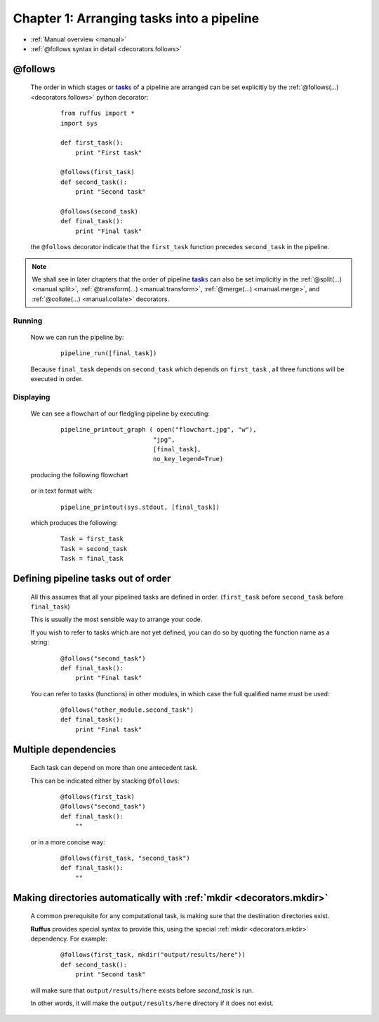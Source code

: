 .. _manual_1st_chapter:

.. |task| replace:: **task**
.. _task: glossary.html#term-task
.. |job| replace:: **job**
.. _job: glossary.html#term-job
.. |decorator| replace:: **decorator**
.. _decorator: glossary.html#term-decorator

###################################################################
Chapter 1: Arranging tasks into a pipeline
###################################################################
* :ref:`Manual overview <manual>` 
* :ref:`@follows syntax in detail <decorators.follows>`


.. _manual.follows:
***************************************
**@follows**
***************************************

    The order in which stages or |task|_\ s of a pipeline are arranged can be set
    explicitly by the :ref:`@follows(...) <decorators.follows>` python decorator:
    
        ::
    
            from ruffus import *
            import sys
            
            def first_task():
                print "First task"
        
            @follows(first_task)
            def second_task():
                print "Second task"
        
            @follows(second_task)
            def final_task():
                print "Final task"

    
    the ``@follows`` decorator indicate that the ``first_task`` function precedes ``second_task`` in 
    the pipeline.


.. note::

    We shall see in later chapters that the order of pipeline |task|_\ s can also be set implicitly in the
    :ref:`@split(...) <manual.split>`, :ref:`@transform(...) <manual.transform>`, :ref:`@merge(...) <manual.merge>`,
    and :ref:`@collate(...) <manual.collate>` decorators. 

=====================
Running
=====================

    Now we can run the pipeline by:
        ::
            
            pipeline_run([final_task])
    
    
    Because ``final_task`` depends on ``second_task`` which depends on ``first_task`` , all 
    three functions will be executed in order.
    
=====================
Displaying
=====================

    We can see a flowchart of our fledgling pipeline by executing:
        ::
        
            pipeline_printout_graph ( open("flowchart.jpg", "w"),
                                     "jpg",
                                     [final_task], 
                                     no_key_legend=True)
        
    producing the following flowchart
    
        .. image:: ../../images/tutorial_flowchart_ex1.jpg
            :scale: 75
        

    or in text format with:
        ::
        
            pipeline_printout(sys.stdout, [final_task])
        
    which produces the following:
        ::
        
            Task = first_task
            Task = second_task
            Task = final_task

    

.. _manual.follows.out_of_order:

***************************************
Defining pipeline tasks out of order
***************************************

    All this assumes that all your pipelined tasks are defined in order.
    (``first_task`` before ``second_task`` before ``final_task``)
    
    | This is usually the most sensible way to arrange your code.
    If you wish to refer to tasks which are not yet defined, you can do so by quoting the function name as a string:
        ::
        
            @follows("second_task")
            def final_task():
                print "Final task"

    You can refer to tasks (functions) in other modules, in which case the full 
    qualified name must be used:
        ::
        
            @follows("other_module.second_task")
            def final_task():
                print "Final task"
    
.. _manual.follows.multiple_dependencies:

***************************************
Multiple dependencies
***************************************
            
    Each task can depend on more than one antecedent task.
    
    This can be indicated either by stacking ``@follows``:
        ::
        
            @follows(first_task)
            @follows("second_task")
            def final_task():
                ""
    
    
    or in a more concise way:
        ::
        
            @follows(first_task, "second_task")
            def final_task():
                ""
    
.. _manual.follows.mkdir

.. index:: 
    pair: @follows; mkdir

******************************************************************************
Making directories automatically with :ref:`mkdir <decorators.mkdir>`
******************************************************************************

    A common prerequisite for any computational task, is making sure that the destination
    directories exist. 

    **Ruffus** provides special syntax to provide this, using the special 
    :ref:`mkdir <decorators.mkdir>` dependency. For example:

        ::
    
            @follows(first_task, mkdir("output/results/here"))
            def second_task():
                print "Second task"
            
    will make sure that ``output/results/here`` exists before `second_task` is run.
    
    In other words, it will make the ``output/results/here`` directory if it does not exist.



